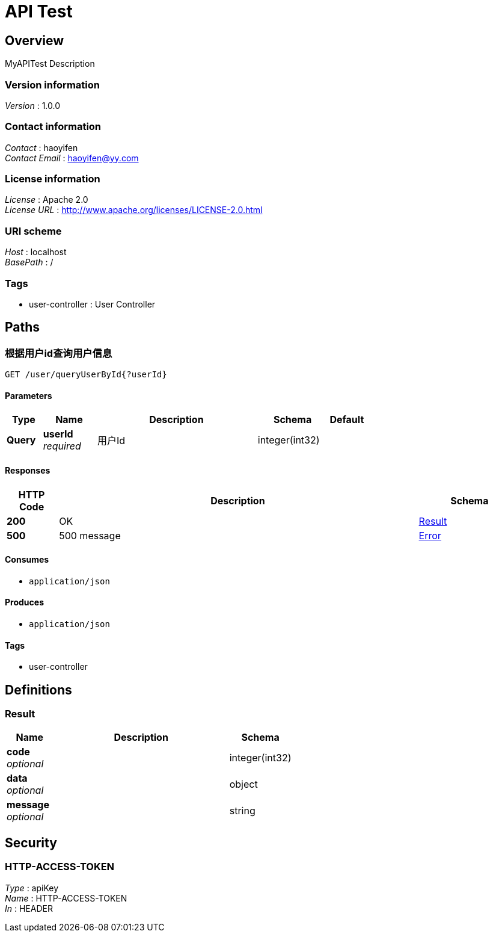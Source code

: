 = API Test  


[[_overview]]
== Overview
MyAPITest Description


=== Version information
[%hardbreaks]
_Version_ : 1.0.0


=== Contact information
[%hardbreaks]
_Contact_ : haoyifen
_Contact Email_ : haoyifen@yy.com


=== License information
[%hardbreaks]
_License_ : Apache 2.0
_License URL_ : http://www.apache.org/licenses/LICENSE-2.0.html


=== URI scheme
[%hardbreaks]
_Host_ : localhost
_BasePath_ : /


=== Tags

* user-controller : User Controller




[[_paths]]
== Paths

[[_queryuserbyidusingget]]
=== 根据用户id查询用户信息
....
GET /user/queryUserById{?userId}
....


==== Parameters

[options="header", cols=".^2,.^3,.^9,.^4,.^2"]
|===
|Type|Name|Description|Schema|Default
|*Query*|*userId* +
_required_|用户Id|integer(int32)|
|===


==== Responses

[options="header", cols=".^2,.^14,.^4"]
|===
|HTTP Code|Description|Schema
|*200*|OK|<<_result,Result>>
|*500*|500 message|<<_error,Error>>
|===


==== Consumes

* `application/json`


==== Produces

* `application/json`


==== Tags

* user-controller




[[_definitions]]
== Definitions

[[_result]]
=== Result

[options="header", cols=".^3,.^11,.^4"]
|===
|Name|Description|Schema
|*code* +
_optional_||integer(int32)
|*data* +
_optional_||object
|*message* +
_optional_||string
|===




[[_securityscheme]]
== Security

[[_http-access-token]]
=== HTTP-ACCESS-TOKEN
[%hardbreaks]
_Type_ : apiKey
_Name_ : HTTP-ACCESS-TOKEN
_In_ : HEADER



